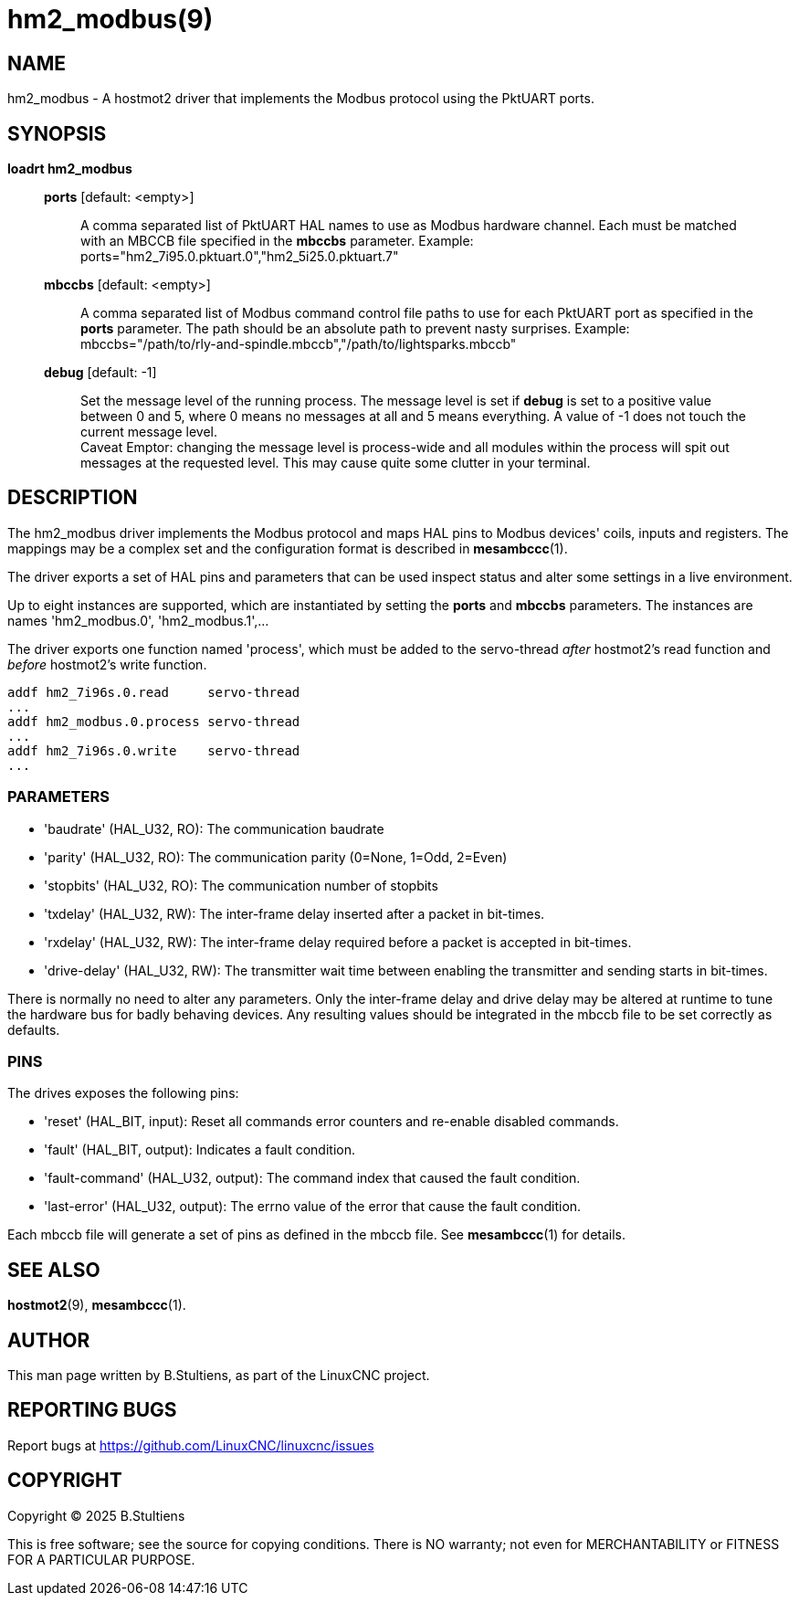 = hm2_modbus(9)

== NAME

hm2_modbus - A hostmot2 driver that implements the Modbus protocol using the
PktUART ports.

== SYNOPSIS

*loadrt hm2_modbus*

____
*ports* [default: <empty>]::
  A comma separated list of PktUART HAL names to use as Modbus hardware
  channel. Each must be matched with an MBCCB file specified in the *mbccbs*
  parameter. Example: ports="hm2_7i95.0.pktuart.0","hm2_5i25.0.pktuart.7"
*mbccbs* [default: <empty>]::
  A comma separated list of Modbus command control file paths to use for each
  PktUART port as specified in the *ports* parameter. The path should be an
  absolute path to prevent nasty surprises. Example:
  mbccbs="/path/to/rly-and-spindle.mbccb","/path/to/lightsparks.mbccb"
*debug* [default: -1]::
  Set the message level of the running process. The message level is set
  if *debug* is set to a positive value between 0 and 5, where 0 means no
  messages at all and 5 means everything. A value of -1 does not touch the
  current message level. +
  Caveat Emptor: changing the message level is process-wide and all modules
  within the process will spit out messages at the requested level. This may
  cause quite some clutter in your terminal.
____


== DESCRIPTION

The hm2_modbus driver implements the Modbus protocol and maps HAL pins to
Modbus devices' coils, inputs and registers. The mappings may be a complex set
and the configuration format is described in *mesambccc*(1).

The driver exports a set of HAL pins and parameters that can be used inspect
status and alter some settings in a live environment.

Up to eight instances are supported, which are instantiated by setting
the *ports* and *mbccbs* parameters. The instances are names 'hm2_modbus.0', 'hm2_modbus.1',...

The driver exports one function named 'process', which must be added to the
servo-thread _after_ hostmot2's read function and _before_ hostmot2's write
function.

[source,text]
----
addf hm2_7i96s.0.read     servo-thread
...
addf hm2_modbus.0.process servo-thread
...
addf hm2_7i96s.0.write    servo-thread
...
----

=== PARAMETERS

* 'baudrate' (HAL_U32, RO):
  The communication baudrate
* 'parity' (HAL_U32, RO):
  The communication parity (0=None, 1=Odd, 2=Even)
* 'stopbits' (HAL_U32, RO):
  The communication number of stopbits
* 'txdelay' (HAL_U32, RW):
  The inter-frame delay inserted after a packet in bit-times.
* 'rxdelay' (HAL_U32, RW):
  The inter-frame delay required before a packet is accepted in bit-times.
* 'drive-delay' (HAL_U32, RW):
  The transmitter wait time between enabling the transmitter and sending starts
  in bit-times.

There is normally no need to alter any parameters. Only the inter-frame delay
and drive delay may be altered at runtime to tune the hardware bus for badly
behaving devices. Any resulting values should be integrated in the mbccb file
to be set correctly as defaults.

=== PINS

The drives exposes the following pins:

* 'reset' (HAL_BIT, input):
  Reset all commands error counters and re-enable disabled commands.
* 'fault' (HAL_BIT, output):
  Indicates a fault condition.
* 'fault-command' (HAL_U32, output):
  The command index that caused the fault condition.
* 'last-error' (HAL_U32, output):
  The errno value of the error that cause the fault condition.

Each mbccb file will generate a set of pins as defined in the mbccb file. See
*mesambccc*(1) for details.

== SEE ALSO

*hostmot2*(9),
*mesambccc*(1).

== AUTHOR

This man page written by B.Stultiens, as part of the LinuxCNC project.

== REPORTING BUGS

Report bugs at https://github.com/LinuxCNC/linuxcnc/issues

== COPYRIGHT

Copyright © 2025 B.Stultiens

This is free software; see the source for copying conditions. There is
NO warranty; not even for MERCHANTABILITY or FITNESS FOR A PARTICULAR
PURPOSE.
